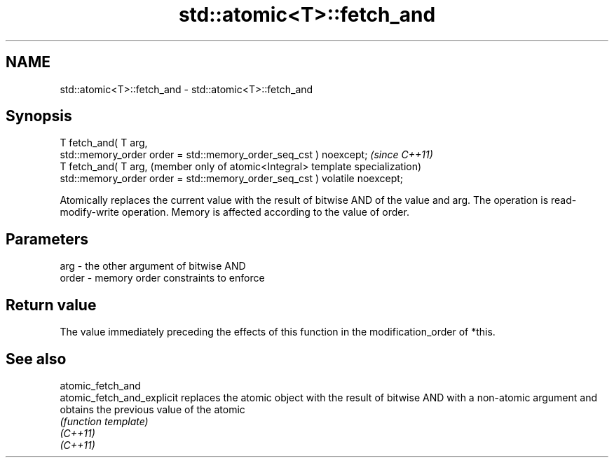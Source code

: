 .TH std::atomic<T>::fetch_and 3 "2020.03.24" "http://cppreference.com" "C++ Standard Libary"
.SH NAME
std::atomic<T>::fetch_and \- std::atomic<T>::fetch_and

.SH Synopsis

  T fetch_and( T arg,
  std::memory_order order = std::memory_order_seq_cst ) noexcept;           \fI(since C++11)\fP
  T fetch_and( T arg,                                                       (member only of atomic<Integral> template specialization)
  std::memory_order order = std::memory_order_seq_cst ) volatile noexcept;

  Atomically replaces the current value with the result of bitwise AND of the value and arg. The operation is read-modify-write operation. Memory is affected according to the value of order.

.SH Parameters


  arg   - the other argument of bitwise AND
  order - memory order constraints to enforce


.SH Return value

  The value immediately preceding the effects of this function in the modification_order of *this.


.SH See also



  atomic_fetch_and
  atomic_fetch_and_explicit replaces the atomic object with the result of bitwise AND with a non-atomic argument and obtains the previous value of the atomic
                            \fI(function template)\fP
  \fI(C++11)\fP
  \fI(C++11)\fP





